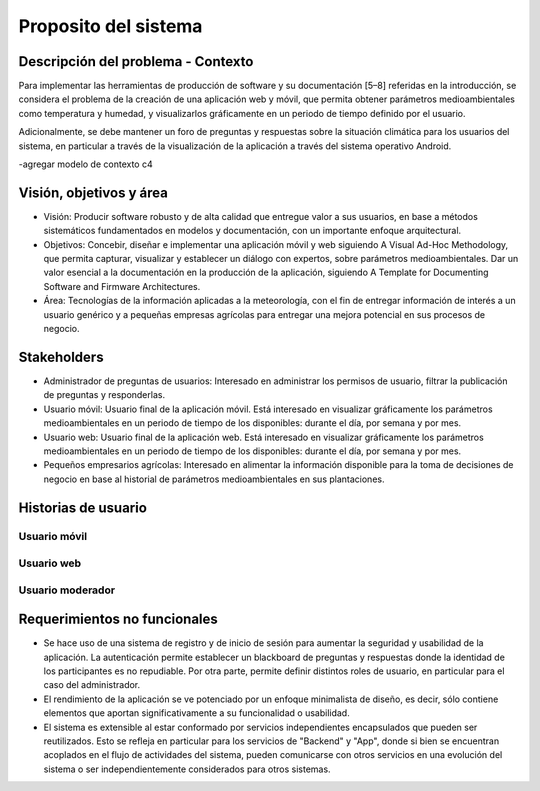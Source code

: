 Proposito del sistema
=================================

Descripción del problema - Contexto
--------------------------
Para implementar las herramientas de producción de software y su documentación [5–8] referidas en la introducción, se considera el problema de la creación de una aplicación web y móvil, que permita obtener parámetros medioambientales como temperatura y humedad, y visualizarlos gráficamente en un periodo de tiempo definido por el usuario.

Adicionalmente, se debe mantener un foro de preguntas y respuestas sobre la situación climática para los usuarios del sistema, en particular a través de la visualización de la aplicación a través del sistema operativo Android.

-agregar modelo de contexto c4

Visión, objetivos y área
----------------

- Visión: Producir software robusto y de alta calidad que entregue valor a sus usuarios, en base a métodos sistemáticos fundamentados en modelos y documentación, con un importante enfoque arquitectural.
- Objetivos: Concebir, diseñar e implementar una aplicación móvil y web siguiendo A Visual Ad-Hoc Methodology, que permita capturar, visualizar y establecer un diálogo con expertos, sobre parámetros medioambientales. Dar un valor esencial a la documentación en la producción de la aplicación, siguiendo A Template for Documenting Software and Firmware Architectures.
- Área: Tecnologías de la información aplicadas a la meteorología, con el fin de entregar información de interés a un usuario genérico y a pequeñas empresas agrícolas para entregar una mejora potencial en sus procesos de negocio.

Stakeholders
-----------------
- Administrador de preguntas de usuarios: Interesado en administrar los permisos de usuario, filtrar la publicación de preguntas y responderlas.
- Usuario móvil: Usuario final de la aplicación móvil. Está interesado en visualizar gráficamente los parámetros medioambientales en un periodo de tiempo de los disponibles: durante el día, por semana y por mes.
- Usuario web: Usuario final de la aplicación web. Está interesado en visualizar gráficamente los parámetros medioambientales en un periodo de tiempo de los disponibles: durante el día, por semana y por mes.
- Pequeños empresarios agrícolas: Interesado en alimentar la información disponible para la toma de decisiones de negocio en base al historial de parámetros medioambientales en sus plantaciones.

Historias de usuario
-----------------
-----------------
Usuario móvil
-----------------
-----------------
Usuario web
-----------------
-----------------
Usuario moderador
-----------------

Requerimientos no funcionales
-----------------
- Se hace uso de una sistema de registro y de inicio de sesión para aumentar la seguridad y usabilidad de la aplicación. La autenticación permite establecer un blackboard de preguntas y respuestas donde la identidad de los participantes es no repudiable. Por otra parte, permite definir distintos roles de usuario, en particular para el caso del administrador.
- El rendimiento de la aplicación se ve potenciado por un enfoque minimalista de diseño, es decir, sólo contiene elementos que aportan significativamente a su funcionalidad o usabilidad.
- El sistema es extensible al estar conformado por servicios independientes encapsulados que pueden ser reutilizados. Esto se refleja en particular para los servicios de "Backend" y "App", donde si bien se encuentran acoplados en el flujo de actividades del sistema, pueden comunicarse con otros servicios en una evolución del sistema o ser independientemente considerados para otros sistemas.
